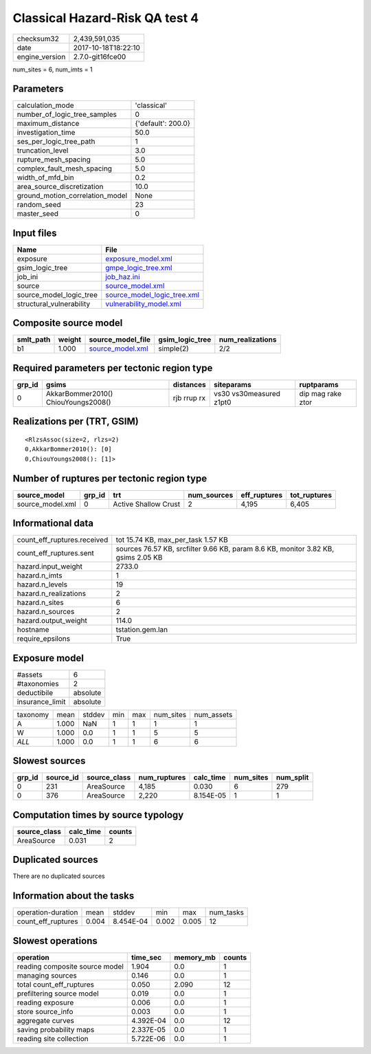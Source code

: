 Classical Hazard-Risk QA test 4
===============================

============== ===================
checksum32     2,439,591,035      
date           2017-10-18T18:22:10
engine_version 2.7.0-git16fce00   
============== ===================

num_sites = 6, num_imts = 1

Parameters
----------
=============================== ==================
calculation_mode                'classical'       
number_of_logic_tree_samples    0                 
maximum_distance                {'default': 200.0}
investigation_time              50.0              
ses_per_logic_tree_path         1                 
truncation_level                3.0               
rupture_mesh_spacing            5.0               
complex_fault_mesh_spacing      5.0               
width_of_mfd_bin                0.2               
area_source_discretization      10.0              
ground_motion_correlation_model None              
random_seed                     23                
master_seed                     0                 
=============================== ==================

Input files
-----------
======================== ============================================================
Name                     File                                                        
======================== ============================================================
exposure                 `exposure_model.xml <exposure_model.xml>`_                  
gsim_logic_tree          `gmpe_logic_tree.xml <gmpe_logic_tree.xml>`_                
job_ini                  `job_haz.ini <job_haz.ini>`_                                
source                   `source_model.xml <source_model.xml>`_                      
source_model_logic_tree  `source_model_logic_tree.xml <source_model_logic_tree.xml>`_
structural_vulnerability `vulnerability_model.xml <vulnerability_model.xml>`_        
======================== ============================================================

Composite source model
----------------------
========= ====== ====================================== =============== ================
smlt_path weight source_model_file                      gsim_logic_tree num_realizations
========= ====== ====================================== =============== ================
b1        1.000  `source_model.xml <source_model.xml>`_ simple(2)       2/2             
========= ====== ====================================== =============== ================

Required parameters per tectonic region type
--------------------------------------------
====== =================================== =========== ======================= =================
grp_id gsims                               distances   siteparams              ruptparams       
====== =================================== =========== ======================= =================
0      AkkarBommer2010() ChiouYoungs2008() rjb rrup rx vs30 vs30measured z1pt0 dip mag rake ztor
====== =================================== =========== ======================= =================

Realizations per (TRT, GSIM)
----------------------------

::

  <RlzsAssoc(size=2, rlzs=2)
  0,AkkarBommer2010(): [0]
  0,ChiouYoungs2008(): [1]>

Number of ruptures per tectonic region type
-------------------------------------------
================ ====== ==================== =========== ============ ============
source_model     grp_id trt                  num_sources eff_ruptures tot_ruptures
================ ====== ==================== =========== ============ ============
source_model.xml 0      Active Shallow Crust 2           4,195        6,405       
================ ====== ==================== =========== ============ ============

Informational data
------------------
=========================== =================================================================================
count_eff_ruptures.received tot 15.74 KB, max_per_task 1.57 KB                                               
count_eff_ruptures.sent     sources 76.57 KB, srcfilter 9.66 KB, param 8.6 KB, monitor 3.82 KB, gsims 2.05 KB
hazard.input_weight         2733.0                                                                           
hazard.n_imts               1                                                                                
hazard.n_levels             19                                                                               
hazard.n_realizations       2                                                                                
hazard.n_sites              6                                                                                
hazard.n_sources            2                                                                                
hazard.output_weight        114.0                                                                            
hostname                    tstation.gem.lan                                                                 
require_epsilons            True                                                                             
=========================== =================================================================================

Exposure model
--------------
=============== ========
#assets         6       
#taxonomies     2       
deductibile     absolute
insurance_limit absolute
=============== ========

======== ===== ====== === === ========= ==========
taxonomy mean  stddev min max num_sites num_assets
A        1.000 NaN    1   1   1         1         
W        1.000 0.0    1   1   5         5         
*ALL*    1.000 0.0    1   1   6         6         
======== ===== ====== === === ========= ==========

Slowest sources
---------------
====== ========= ============ ============ ========= ========= =========
grp_id source_id source_class num_ruptures calc_time num_sites num_split
====== ========= ============ ============ ========= ========= =========
0      231       AreaSource   4,185        0.030     6         279      
0      376       AreaSource   2,220        8.154E-05 1         1        
====== ========= ============ ============ ========= ========= =========

Computation times by source typology
------------------------------------
============ ========= ======
source_class calc_time counts
============ ========= ======
AreaSource   0.031     2     
============ ========= ======

Duplicated sources
------------------
There are no duplicated sources

Information about the tasks
---------------------------
================== ===== ========= ===== ===== =========
operation-duration mean  stddev    min   max   num_tasks
count_eff_ruptures 0.004 8.454E-04 0.002 0.005 12       
================== ===== ========= ===== ===== =========

Slowest operations
------------------
============================== ========= ========= ======
operation                      time_sec  memory_mb counts
============================== ========= ========= ======
reading composite source model 1.904     0.0       1     
managing sources               0.146     0.0       1     
total count_eff_ruptures       0.050     2.090     12    
prefiltering source model      0.019     0.0       1     
reading exposure               0.006     0.0       1     
store source_info              0.003     0.0       1     
aggregate curves               4.392E-04 0.0       12    
saving probability maps        2.337E-05 0.0       1     
reading site collection        5.722E-06 0.0       1     
============================== ========= ========= ======